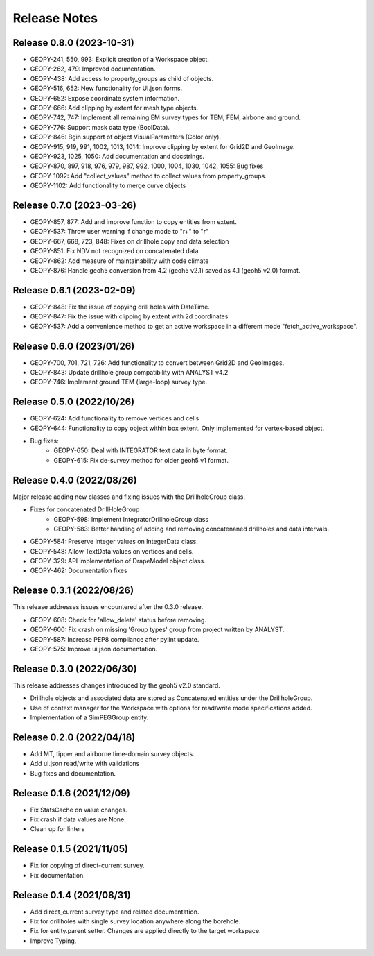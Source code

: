 Release Notes
=============

Release 0.8.0 (2023-10-31)
--------------------------

- GEOPY-241, 550, 993: Explicit creation of a Workspace object.
- GEOPY-262, 479: Improved documentation.
- GEOPY-438: Add access to property_groups as child of objects.
- GEOPY-516, 652: New functionality for UI.json forms.
- GEOPY-652: Expose coordinate system information.
- GEOPY-666: Add clipping by extent for mesh type objects.
- GEOPY-742, 747: Implement all remaining EM survey types for TEM, FEM, airbone and ground.
- GEOPY-776: Support mask data type (BoolData).
- GEOPY-846: Bgin support of object VisualParameters (Color only).
- GEOPY-915, 919, 991, 1002, 1013, 1014: Improve clipping by extent for Grid2D and GeoImage.
- GEOPY-923, 1025, 1050: Add documentation and docstrings.
- GEOPY-870, 897, 918, 976, 979, 987, 992, 1000, 1004, 1030, 1042, 1055: Bug fixes
- GEOPY-1092: Add "collect_values" method to collect values from property_groups.
- GEOPY-1102: Add functionality to merge curve objects


Release 0.7.0 (2023-03-26)
--------------------------

- GEOPY-857, 877: Add and improve function to copy entities from extent.
- GEOPY-537: Throw user warning if change mode to "r+" to "r"
- GEOPY-667, 668, 723, 848: Fixes on drillhole copy and data selection
- GEOPY-851: Fix NDV not recognized on concatenated data
- GEOPY-862: Add measure of maintainability with code climate
- GEOPY-876: Handle geoh5 conversion from 4.2 (geoh5 v2.1) saved as 4.1 (geoh5 v2.0) format.


Release 0.6.1 (2023-02-09)
--------------------------

- GEOPY-848: Fix the issue of copying drill holes with DateTime.
- GEOPY-847: Fix the issue with clipping by extent with 2d coordinates
- GEOPY-537: Add a convenience method to get an active workspace in a different mode "fetch_active_workspace".


Release 0.6.0 (2023/01/26)
--------------------------

- GEOPY-700, 701, 721, 726: Add functionality to convert between Grid2D and GeoImages.
- GEOPY-843: Update drillhole group compatibility with ANALYST v4.2
- GEOPY-746: Implement ground TEM (large-loop) survey type.


Release 0.5.0 (2022/10/26)
--------------------------

- GEOPY-624: Add functionality to remove vertices and cells
- GEOPY-644: Functionality to copy object within box extent. Only implemented for vertex-based object.
- Bug fixes:
    - GEOPY-650: Deal with INTEGRATOR text data in byte format.
    - GEOPY-615: Fix de-survey method for older geoh5 v1 format.


Release 0.4.0 (2022/08/26)
--------------------------

Major release adding new classes and fixing issues with the DrillholeGroup class.

- Fixes for concatenated DrillHoleGroup
    - GEOPY-598: Implement IntegratorDrillholeGroup class
    - GEOPY-583: Better handling of adding and removing concatenaned drillholes and data intervals.
- GEOPY-584: Preserve integer values on IntegerData class.
- GEOPY-548: Allow TextData values on vertices and cells.
- GEOPY-329: API implementation of DrapeModel object class.
- GEOPY-462: Documentation fixes



Release 0.3.1 (2022/08/26)
--------------------------

This release addresses issues encountered after the 0.3.0 release.

- GEOPY-608: Check for 'allow_delete' status before removing.
- GEOPY-600: Fix crash on missing 'Group types' group from project written by ANALYST.
- GEOPY-587: Increase PEP8 compliance after pylint update.
- GEOPY-575: Improve ui.json documentation.


Release 0.3.0 (2022/06/30)
--------------------------

This release addresses changes introduced by the geoh5 v2.0 standard.

- Drillhole objects and associated data are stored as Concatenated entities under the DrillholeGroup.
- Use of context manager for the Workspace with options for read/write mode specifications added.
- Implementation of a SimPEGGroup entity.


Release 0.2.0 (2022/04/18)
--------------------------

- Add MT, tipper and airborne time-domain survey objects.
- Add ui.json read/write with validations
- Bug fixes and documentation.


Release 0.1.6 (2021/12/09)
--------------------------

- Fix StatsCache on value changes.
- Fix crash if data values are None.
- Clean up for linters


Release 0.1.5 (2021/11/05)
--------------------------

- Fix for copying of direct-current survey.
- Fix documentation.


Release 0.1.4 (2021/08/31)
--------------------------

- Add direct_current survey type and related documentation.
- Fix for drillholes with single survey location anywhere along the borehole.
- Fix for entity.parent setter. Changes are applied directly to the target workspace.
- Improve Typing.
